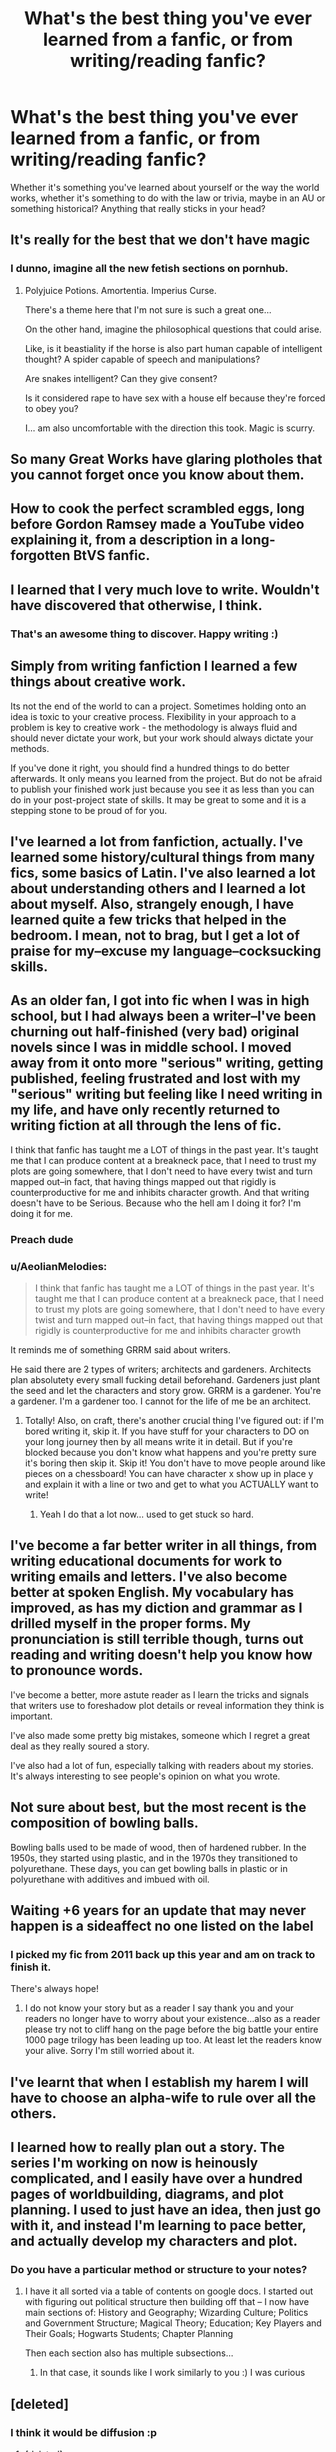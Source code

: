 #+TITLE: What's the best thing you've ever learned from a fanfic, or from writing/reading fanfic?

* What's the best thing you've ever learned from a fanfic, or from writing/reading fanfic?
:PROPERTIES:
:Score: 18
:DateUnix: 1513164971.0
:DateShort: 2017-Dec-13
:FlairText: Discussion
:END:
Whether it's something you've learned about yourself or the way the world works, whether it's something to do with the law or trivia, maybe in an AU or something historical? Anything that really sticks in your head?


** It's really for the best that we don't have magic
:PROPERTIES:
:Author: Watashi_o_seiko
:Score: 46
:DateUnix: 1513177991.0
:DateShort: 2017-Dec-13
:END:

*** I dunno, imagine all the new fetish sections on pornhub.
:PROPERTIES:
:Author: AutumnSouls
:Score: 10
:DateUnix: 1513200374.0
:DateShort: 2017-Dec-14
:END:

**** Polyjuice Potions. Amortentia. Imperius Curse.

There's a theme here that I'm not sure is such a great one...

On the other hand, imagine the philosophical questions that could arise.

Like, is it beastiality if the horse is also part human capable of intelligent thought? A spider capable of speech and manipulations?

Are snakes intelligent? Can they give consent?

Is it considered rape to have sex with a house elf because they're forced to obey you?

I... am also uncomfortable with the direction this took. Magic is scurry.
:PROPERTIES:
:Author: FerusGrim
:Score: 5
:DateUnix: 1513328091.0
:DateShort: 2017-Dec-15
:END:


** So many Great Works have glaring plotholes that you cannot forget once you know about them.
:PROPERTIES:
:Author: Hellstrike
:Score: 17
:DateUnix: 1513178648.0
:DateShort: 2017-Dec-13
:END:


** How to cook the perfect scrambled eggs, long before Gordon Ramsey made a YouTube video explaining it, from a description in a long-forgotten BtVS fanfic.
:PROPERTIES:
:Author: Sporkalork
:Score: 16
:DateUnix: 1513177065.0
:DateShort: 2017-Dec-13
:END:


** I learned that I very much love to write. Wouldn't have discovered that otherwise, I think.
:PROPERTIES:
:Author: cheo_
:Score: 14
:DateUnix: 1513176433.0
:DateShort: 2017-Dec-13
:END:

*** That's an awesome thing to discover. Happy writing :)
:PROPERTIES:
:Score: 2
:DateUnix: 1513192748.0
:DateShort: 2017-Dec-13
:END:


** Simply from writing fanfiction I learned a few things about creative work.

Its not the end of the world to can a project. Sometimes holding onto an idea is toxic to your creative process. Flexibility in your approach to a problem is key to creative work - the methodology is always fluid and should never dictate your work, but your work should always dictate your methods.

If you've done it right, you should find a hundred things to do better afterwards. It only means you learned from the project. But do not be afraid to publish your finished work just because you see it as less than you can do in your post-project state of skills. It may be great to some and it is a stepping stone to be proud of for you.
:PROPERTIES:
:Author: UndeadBBQ
:Score: 10
:DateUnix: 1513179407.0
:DateShort: 2017-Dec-13
:END:


** I've learned a lot from fanfiction, actually. I've learned some history/cultural things from many fics, some basics of Latin. I've also learned a lot about understanding others and I learned a lot about myself. Also, strangely enough, I have learned quite a few tricks that helped in the bedroom. I mean, not to brag, but I get a lot of praise for my--excuse my language--cocksucking skills.
:PROPERTIES:
:Author: babydarkling
:Score: 11
:DateUnix: 1513184592.0
:DateShort: 2017-Dec-13
:END:


** As an older fan, I got into fic when I was in high school, but I had always been a writer--I've been churning out half-finished (very bad) original novels since I was in middle school. I moved away from it onto more "serious" writing, getting published, feeling frustrated and lost with my "serious" writing but feeling like I need writing in my life, and have only recently returned to writing fiction at all through the lens of fic.

I think that fanfic has taught me a LOT of things in the past year. It's taught me that I can produce content at a breakneck pace, that I need to trust my plots are going somewhere, that I don't need to have every twist and turn mapped out--in fact, that having things mapped out that rigidly is counterproductive for me and inhibits character growth. And that writing doesn't have to be Serious. Because who the hell am I doing it for? I'm doing it for me.
:PROPERTIES:
:Author: we-built-the-shadows
:Score: 14
:DateUnix: 1513180760.0
:DateShort: 2017-Dec-13
:END:

*** Preach dude
:PROPERTIES:
:Score: 6
:DateUnix: 1513192727.0
:DateShort: 2017-Dec-13
:END:


*** u/AeolianMelodies:
#+begin_quote
  I think that fanfic has taught me a LOT of things in the past year. It's taught me that I can produce content at a breakneck pace, that I need to trust my plots are going somewhere, that I don't need to have every twist and turn mapped out--in fact, that having things mapped out that rigidly is counterproductive for me and inhibits character growth
#+end_quote

It reminds me of something GRRM said about writers.

He said there are 2 types of writers; architects and gardeners. Architects plan absolutety every small fucking detail beforehand. Gardeners just plant the seed and let the characters and story grow. GRRM is a gardener. You're a gardener. I'm a gardener too. I cannot for the life of me be an architect.
:PROPERTIES:
:Author: AeolianMelodies
:Score: 2
:DateUnix: 1513219549.0
:DateShort: 2017-Dec-14
:END:

**** Totally! Also, on craft, there's another crucial thing I've figured out: if I'm bored writing it, skip it. If you have stuff for your characters to DO on your long journey then by all means write it in detail. But if you're blocked because you don't know what happens and you're pretty sure it's boring then skip it. Skip it! You don't have to move people around like pieces on a chessboard! You can have character x show up in place y and explain it with a line or two and get to what you ACTUALLY want to write!
:PROPERTIES:
:Author: we-built-the-shadows
:Score: 4
:DateUnix: 1513220346.0
:DateShort: 2017-Dec-14
:END:

***** Yeah I do that a lot now... used to get stuck so hard.
:PROPERTIES:
:Author: AeolianMelodies
:Score: 1
:DateUnix: 1513220619.0
:DateShort: 2017-Dec-14
:END:


** I've become a far better writer in all things, from writing educational documents for work to writing emails and letters. I've also become better at spoken English. My vocabulary has improved, as has my diction and grammar as I drilled myself in the proper forms. My pronunciation is still terrible though, turns out reading and writing doesn't help you know how to pronounce words.

I've become a better, more astute reader as I learn the tricks and signals that writers use to foreshadow plot details or reveal information they think is important.

I've also made some pretty big mistakes, someone which I regret a great deal as they really soured a story.

I've also had a lot of fun, especially talking with readers about my stories. It's always interesting to see people's opinion on what you wrote.
:PROPERTIES:
:Author: Full-Paragon
:Score: 7
:DateUnix: 1513182830.0
:DateShort: 2017-Dec-13
:END:


** Not sure about best, but the most recent is the composition of bowling balls.

Bowling balls used to be made of wood, then of hardened rubber. In the 1950s, they started using plastic, and in the 1970s they transitioned to polyurethane. These days, you can get bowling balls in plastic or in polyurethane with additives and imbued with oil.
:PROPERTIES:
:Score: 6
:DateUnix: 1513184632.0
:DateShort: 2017-Dec-13
:END:


** Waiting +6 years for an update that may never happen is a sideaffect no one listed on the label
:PROPERTIES:
:Author: ThatWeirdBookLady
:Score: 5
:DateUnix: 1513193495.0
:DateShort: 2017-Dec-13
:END:

*** I picked my fic from 2011 back up this year and am on track to finish it.

There's always hope!
:PROPERTIES:
:Author: we-built-the-shadows
:Score: 3
:DateUnix: 1513204263.0
:DateShort: 2017-Dec-14
:END:

**** I do not know your story but as a reader I say thank you and your readers no longer have to worry about your existence...also as a reader please try not to cliff hang on the page before the big battle your entire 1000 page trilogy has been leading up too. At least let the readers know your alive. Sorry I'm still worried about it.
:PROPERTIES:
:Author: ThatWeirdBookLady
:Score: 3
:DateUnix: 1513206075.0
:DateShort: 2017-Dec-14
:END:


** I've learnt that when I establish my harem I will have to choose an alpha-wife to rule over all the others.
:PROPERTIES:
:Author: Ch1pp
:Score: 4
:DateUnix: 1513209669.0
:DateShort: 2017-Dec-14
:END:


** I learned how to really plan out a story. The series I'm working on now is heinously complicated, and I easily have over a hundred pages of worldbuilding, diagrams, and plot planning. I used to just have an idea, then just go with it, and instead I'm learning to pace better, and actually develop my characters and plot.
:PROPERTIES:
:Author: Flye_Autumne
:Score: 3
:DateUnix: 1513193914.0
:DateShort: 2017-Dec-13
:END:

*** Do you have a particular method or structure to your notes?
:PROPERTIES:
:Author: SteamAngel
:Score: 1
:DateUnix: 1513206532.0
:DateShort: 2017-Dec-14
:END:

**** I have it all sorted via a table of contents on google docs. I started out with figuring out political structure then building off that -- I now have main sections of: History and Geography; Wizarding Culture; Politics and Government Structure; Magical Theory; Education; Key Players and Their Goals; Hogwarts Students; Chapter Planning

Then each section also has multiple subsections...
:PROPERTIES:
:Author: Flye_Autumne
:Score: 2
:DateUnix: 1513214605.0
:DateShort: 2017-Dec-14
:END:

***** In that case, it sounds like I work similarly to you :) I was curious
:PROPERTIES:
:Author: SteamAngel
:Score: 1
:DateUnix: 1513214912.0
:DateShort: 2017-Dec-14
:END:


** [deleted]
:PROPERTIES:
:Score: 3
:DateUnix: 1513199186.0
:DateShort: 2017-Dec-14
:END:

*** I think it would be diffusion :p
:PROPERTIES:
:Author: lightningowl15
:Score: 2
:DateUnix: 1513207172.0
:DateShort: 2017-Dec-14
:END:

**** [deleted]
:PROPERTIES:
:Score: 3
:DateUnix: 1513213198.0
:DateShort: 2017-Dec-14
:END:

***** u/yarglethatblargle:
#+begin_quote
  I guess learning by osmosis works.

  Meh, I hate the social studies.
#+end_quote

Both of those have caused me physical pain. Well done.
:PROPERTIES:
:Author: yarglethatblargle
:Score: 1
:DateUnix: 1513215497.0
:DateShort: 2017-Dec-14
:END:


** I was a beta for years on a few sites and realized that some people are pretty good and others are terrible. That didn't keep them from writing and enjoying. That's what it's all about creating something you are proud of.
:PROPERTIES:
:Author: rustyfloorpan
:Score: 2
:DateUnix: 1513185867.0
:DateShort: 2017-Dec-13
:END:


** I discovered I could actually write something that people were interested in reading, which, even after a year of writing, still amazes me.

Learnt numerous little tidbits of Potterverse trivia from all the times I've been fact checking on the HP Wiki.

I read up on Norse mythology while I was working on some of the chapters and delved the internet for magical beast when I couldn't find one suitable for my story. Ended up discovering the Ichneumon, something I might have been vaguely aware of, but never knew the name or details. Ended up with quite a prominent role in my fic.
:PROPERTIES:
:Author: iamneverwhere
:Score: 2
:DateUnix: 1513204822.0
:DateShort: 2017-Dec-14
:END:


** I learned how to take ideas and make them my own. I am very good at coming up with ideas. My head is bursting with them, and I look forward to the time when I'm capable of putting them all to paper.
:PROPERTIES:
:Author: Averant
:Score: 2
:DateUnix: 1513308079.0
:DateShort: 2017-Dec-15
:END:


** Rowling is a fucking hack.
:PROPERTIES:
:Author: Anmothra
:Score: 2
:DateUnix: 1513179526.0
:DateShort: 2017-Dec-13
:END:

*** No, she's not. She's an excellent author who wrote a very good book series FOR FREAKING CHILDREN. Yes, now that we're all adults we like to go back and point out the plot holes and add sex and fiddle with the world, but do not deceive yourself. The Harry Potter books were very well done, even if the Deathly Hallows came right the hell out of left field.
:PROPERTIES:
:Author: Full-Paragon
:Score: 18
:DateUnix: 1513185493.0
:DateShort: 2017-Dec-13
:END:

**** Rowling is indeed a good writer. She chose her priorities and stuck with them, and didn't get lost in the minutia like the rest of us tend to. Magic was a tool to drive the plot, not an end unto itself. That left a lot of loose ends, but it made a good story, and I applaud her for that.
:PROPERTIES:
:Author: Averant
:Score: 5
:DateUnix: 1513307988.0
:DateShort: 2017-Dec-15
:END:


*** Well... she's a decent world builder at least
:PROPERTIES:
:Author: Epwydadlan1
:Score: 3
:DateUnix: 1513184273.0
:DateShort: 2017-Dec-13
:END:

**** /s?
:PROPERTIES:
:Author: UndeadBBQ
:Score: 2
:DateUnix: 1513184625.0
:DateShort: 2017-Dec-13
:END:


** Never judge a book by its cover is the obvious one we all learn. Never judge a piece of writing by the volume of its readership is something that only reading fanfiction can teach you.

Also, I discovered that I love reading stories I write, which is weird. And omakes. For some reason, I love writing omakes. I don't know why, I just do.
:PROPERTIES:
:Author: darklooshkin
:Score: 1
:DateUnix: 1513354091.0
:DateShort: 2017-Dec-15
:END:
